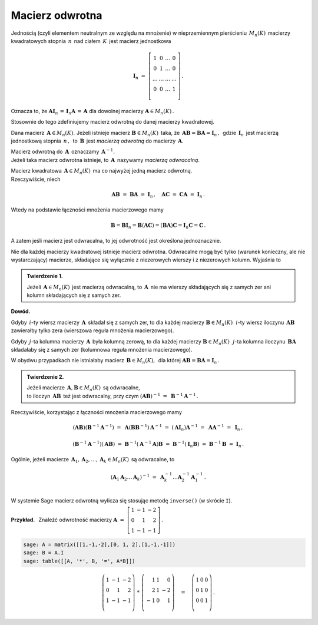 Macierz odwrotna
----------------

Jednością (czyli elementem neutralnym ze względu na mnożenie) 
w nieprzemiennym pierścieniu :math:`\,M_n(K)\,` macierzy kwadratowych 
stopnia :math:`\,n\,` nad ciałem :math:`\,K\,` jest macierz jednostkowa

.. math::
   
   \boldsymbol{I}_n\ =\  
   \left[\begin{array}{cccc} 
      1      &    0   & \ldots &    0   \\
      0      &    1   & \ldots &    0   \\
      \ldots & \ldots & \ldots & \ldots \\
      0      &    0   & \ldots &    1   \\    
   \end{array}\right]\,.

Oznacza to, że :math:`\ \ \boldsymbol{A}\boldsymbol{I}_n\,=
\,\boldsymbol{I}_n\boldsymbol{A}\,=\,\boldsymbol{A}\ \ ` 
dla dowolnej macierzy :math:`\ \boldsymbol{A}\in M_n(K)\,.`

.. .. math::
   
   \boldsymbol{A}\boldsymbol{I}_n\ =\ \boldsymbol{I}_n\boldsymbol{A}\ =
   \ \boldsymbol{A}\,.

Stosownie do tego zdefiniujemy macierz odwrotną 
do danej macierzy kwadratowej. :math:`\\`   

Dana macierz :math:`\,\boldsymbol{A}\in M_n(K).\ `
Jeżeli istnieje macierz :math:`\boldsymbol{B}\in M_n(K)\,` taka, że
:math:`\,\boldsymbol{A}\boldsymbol{B}=\boldsymbol{B}\boldsymbol{A}=
\boldsymbol{I}_n\,,\,` gdzie :math:`\,\boldsymbol{I}_n\,` jest macierzą 
jednostkową stopnia :math:`\,n\,,\,` to :math:`\,\boldsymbol{B}\,` jest 
*macierzą odwrotną* do macierzy :math:`\,\boldsymbol{A}.`

Macierz odwrotną do :math:`\,\boldsymbol{A}\,` oznaczamy 
:math:`\,\boldsymbol{A}^{-1}.` :math:`\\`
Jeżeli taka macierz odwrotna istnieje, to :math:`\,\boldsymbol{A}\,`
nazywamy *macierzą odwracalną*. :math:`\\`

.. Jeśli macierz :math:`\,\boldsymbol{A}\in M_n(K)\ ` ma macierz odwrotną,
   to :math:`\,\boldsymbol{A}\,` nazywamy *macierzą odwracalną*. :math:`\\`

Macierz kwadratowa :math:`\,\boldsymbol{A}\in M_n(K)\,` 
ma co najwyżej jedną macierz odwrotną. :math:`\\` Rzeczywiście, niech

.. math::
   
   \boldsymbol{A}\boldsymbol{B}\ =\ \boldsymbol{B}\boldsymbol{A}\ =
   \ \boldsymbol{I}_n\,,\quad
   \boldsymbol{A}\boldsymbol{C}\ =\ \boldsymbol{C}\boldsymbol{A}\ =
   \ \boldsymbol{I}_n\,.

Wtedy na podstawie łączności mnożenia macierzowego mamy

.. math::
   
   \boldsymbol{B} = \boldsymbol{B}\boldsymbol{I}_n = 
   \boldsymbol{B}(\boldsymbol{A}\boldsymbol{C}) = 
   (\boldsymbol{B}\boldsymbol{A})\boldsymbol{C} =
   \boldsymbol{I}_n\boldsymbol{C} = \boldsymbol{C}\,.

A zatem jeśli macierz jest odwracalna, to jej odwrotność 
jest określona jednoznacznie. :math:`\\`

Nie dla każdej macierzy kwadratowej istnieje macierz odwrotna.
Odwracalne mogą być tylko (warunek konieczny, ale nie wystarczający) macierze, 
składające się wyłącznie z niezerowych wierszy i z niezerowych kolumn. 
Wyjaśnia to 

.. **Twierdzenie 1.** :math:`\\`

.. admonition:: Twierdzenie 1. :math:`\,`

   Jeżeli :math:`\,\boldsymbol{A}\in M_n(K)\,` jest macierzą odwracalną,
   to :math:`\,\boldsymbol{A}\,` nie ma wierszy składających się z samych zer
   ani kolumn składających się z samych zer.

**Dowód.**

Gdyby :math:`\,i`-ty wiersz macierzy :math:`\,\boldsymbol{A}\,` składał się 
z samych zer, to dla każdej macierzy :math:`\boldsymbol{B}\in M_n(K)\,`
:math:`\,i`-ty wiersz iloczynu :math:`\,\boldsymbol{A}\boldsymbol{B}\,`
zawierałby tylko zera (wierszowa reguła mnożenia macierzowego).

.. Z wierszowej reguły mnożenia macierzy wynika, że
   gdy :math:`\,i`-ty wiersz macierzy :math:`\,\boldsymbol{A}\,` 
   składa się z samych zer, to dla każdej macierzy 
   :math:`\boldsymbol{B}\in M_n(K)\,` :math:`\,i`-ty wiersz iloczynu 
   :math:`\,\boldsymbol{A}\boldsymbol{B}\,` zawiera tylko zera.

Gdyby :math:`\,j`-ta kolumna macierzy :math:`\,\boldsymbol{A}\,`
była kolumną zerową, to dla każdej macierzy :math:`\boldsymbol{B}\in M_n(K)\,`
:math:`\,j`-ta kolumna iloczynu :math:`\,\boldsymbol{B}\boldsymbol{A}\,`
składałaby się z samych zer (kolumnowa reguła mnożenia macierzowego).

.. Z kolumnowej reguły mnożenia macierzowego wynika, że 
   gdy :math:`\,j`-ta kolumna macierzy :math:`\,\boldsymbol{A}\,`
   jest kolumną zerową, to dla każdej macierzy :math:`\boldsymbol{B}\in M_n(K)\,`
   :math:`\,j`-ta kolumna iloczynu :math:`\,\boldsymbol{B}\boldsymbol{A}\,`
   składa się z samych zer.

W obydwu przypadkach nie istniałaby macierz 
:math:`\,\boldsymbol{B}\in M_n(K),\,` dla której 
:math:`\ \boldsymbol{A}\boldsymbol{B} = \boldsymbol{B}\boldsymbol{A} = 
\boldsymbol{I}_n\,.` :math:`\\`  

.. admonition:: Twierdzenie 2. :math:`\,`

   Jeżeli macierze :math:`\,\boldsymbol{A},\boldsymbol{B}\in M_n(K)\,` 
   są odwracalne, :math:`\\` to iloczyn 
   :math:`\,\boldsymbol{A}\boldsymbol{B}\,` też jest odwracalny, przy czym
   :math:`\ \ (\boldsymbol{A}\boldsymbol{B})^{-1}\ =
   \ \boldsymbol{B}^{-1}\boldsymbol{A}^{-1}\,.`

.. .. math::
   
      (\boldsymbol{A}\boldsymbol{B})^{-1}\ =
      \ \boldsymbol{B}^{-1}\boldsymbol{A}^{-1}\,.

Rzeczywiście, korzystając z łączności mnożenia macierzowego mamy

.. math::

   (\boldsymbol{A}\boldsymbol{B})(\boldsymbol{B}^{-1}\boldsymbol{A}^{-1})\ =\ 
   \boldsymbol{A}(\boldsymbol{B}\boldsymbol{B}^{-1})\boldsymbol{A}^{-1}\ =\ 
   (\boldsymbol{A}\boldsymbol{I}_n)\boldsymbol{A}^{-1}\ =\ 
   \boldsymbol{A}\boldsymbol{A}^{-1}\ =\ \boldsymbol{I}_n\,,

   (\boldsymbol{B}^{-1}\boldsymbol{A}^{-1})(\boldsymbol{A}\boldsymbol{B})\ =\ 
   \boldsymbol{B}^{-1}(\boldsymbol{A}^{-1}\boldsymbol{A})\boldsymbol{B}\ =\ 
   \boldsymbol{B}^{-1}(\boldsymbol{I}_n\boldsymbol{B})\ =\ 
   \boldsymbol{B}^{-1}\boldsymbol{B}\ =\ \boldsymbol{I}_n\,.

Ogólnie, jeżeli macierze 
:math:`\,\boldsymbol{A}_1,\boldsymbol{A}_2,\dots,\boldsymbol{A}_k\in M_n(K)\,`
są odwracalne, to

.. math::
   
   \left(\boldsymbol{A}_1\boldsymbol{A}_2\dots\boldsymbol{A}_k\right)^{-1}\ =\ 
   \boldsymbol{A}_k^{-1}\dots\boldsymbol{A}_2^{-1}\boldsymbol{A}_1^{-1}\,.
   \\

W systemie Sage macierz odwrotną wylicza się stosując metodę ``inverse()`` 
(w skrócie ``I``). :math:`\\`

**Przykład.** :math:`\,` Znaleźć odwrotność macierzy
:math:`\ \ \boldsymbol{A}\ =\ 
\left[\begin{array}{rrr} 1 & -1 & -2 \\ 0 & 1 & 2 \\ 1 & -1 & -1
\end{array}\right]\,.`

.. code-block:: python

   sage: A = matrix([[1,-1,-2],[0, 1, 2],[1,-1,-1]])
   sage: B = A.I
   sage: table([[A, '*', B, '=', A*B]])

.. math::
   
   \left(\begin{array}{rrr}
   1 & -1 & -2 \\
   0 &  1 &  2 \\
   1 & -1 & -1 \\
   \end{array}\right)\ \ *\ \ 
   \left(\begin{array}{rrr}
    1 & 1 &  0 \\
    2 & 1 & -2 \\
   -1 & 0 &  1 \\
   \end{array}\right)
   \quad =\quad
   \left(\begin{array}{rrr}
    1 & 0 & 0 \\
    0 & 1 & 0 \\
    0 & 0 & 1 \\
   \end{array}\right)\,.




